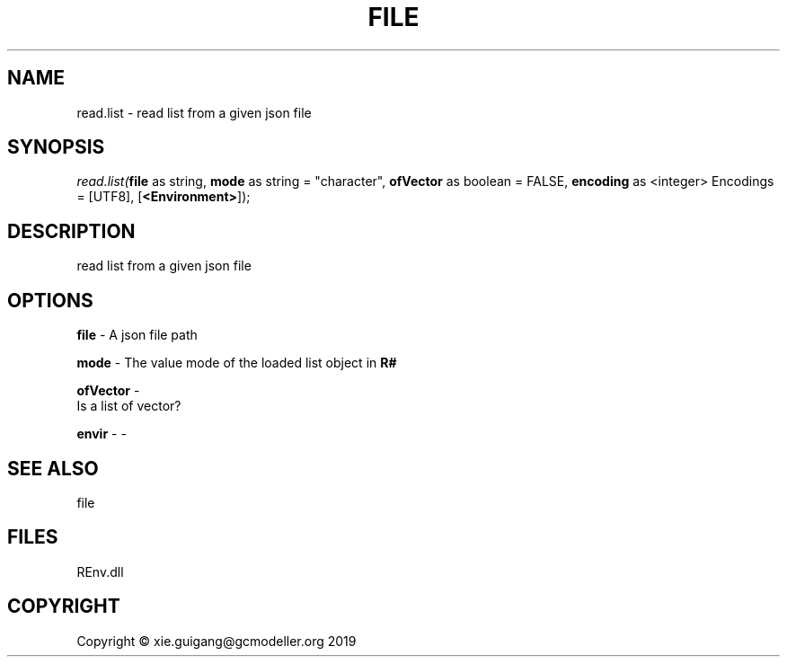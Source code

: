 .\" man page create by R# package system.
.TH FILE 1 2020-11-09 "read.list" "read.list"
.SH NAME
read.list \- read list from a given json file
.SH SYNOPSIS
\fIread.list(\fBfile\fR as string, 
\fBmode\fR as string = "character", 
\fBofVector\fR as boolean = FALSE, 
\fBencoding\fR as <integer> Encodings = [UTF8], 
[\fB<Environment>\fR]);\fR
.SH DESCRIPTION
.PP
read list from a given json file
.PP
.SH OPTIONS
.PP
\fBfile\fB \fR\- A json file path
.PP
.PP
\fBmode\fB \fR\- The value mode of the loaded list object in \fBR#\fR
.PP
.PP
\fBofVector\fB \fR\- 
 Is a list of vector?

.PP
.PP
\fBenvir\fB \fR\- -
.PP
.SH SEE ALSO
file
.SH FILES
.PP
REnv.dll
.PP
.SH COPYRIGHT
Copyright © xie.guigang@gcmodeller.org 2019
